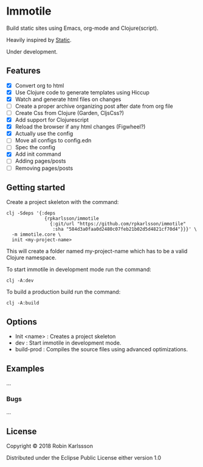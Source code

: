 * Immotile

Build static sites using Emacs, org-mode and Clojure(script).

Heavily inspired by [[https://github.com/nakkaya/static][Static]].

Under development.

** Features
- [X] Convert org to html
- [X] Use Clojure code to generate templates using Hiccup
- [X] Watch and generate html files on changes
- [ ] Create a proper archive organizing post after date from org file
- [ ] Create Css from Clojure (Garden, CljsCss?)
- [X] Add support for Clojurescript
- [X] Reload the browser if any html changes (Figwheel?)
- [X] Actually use the config
- [ ] Move all configs to config.edn
- [ ] Spec the config
- [X] Add init command
- [ ] Adding pages/posts
- [ ] Removing pages/posts

** Getting started
Create a project skeleton with the command:
#+BEGIN_SRC Shell
clj -Sdeps '{:deps
              {rpkarlsson/immotile
                {:git/url "https://github.com/rpkarlsson/immotile"
                 :sha "584d3a0faa0d2480c07feb21b02d5d4821cf70d4"}}}' \
  -m immotile.core \
  init <my-project-name>
#+END_SRC

This will create a folder named my-project-name which has to be a valid
Clojure namespace.

To start immotile in development mode run the command:
#+BEGIN_SRC Shell
clj -A:dev
#+END_SRC

To build a production build run the command:
#+BEGIN_SRC shell
clj -A:build
#+END_SRC

** Options

   - Init <name> : Creates a project skeleton
   - dev         : Start immotile in development mode.
   - build-prod  : Compiles the source files using advanced optimizations.

** Examples

...

*** Bugs

...


** License

Copyright © 2018 Robin Karlssson

Distributed under the Eclipse Public License either version 1.0
